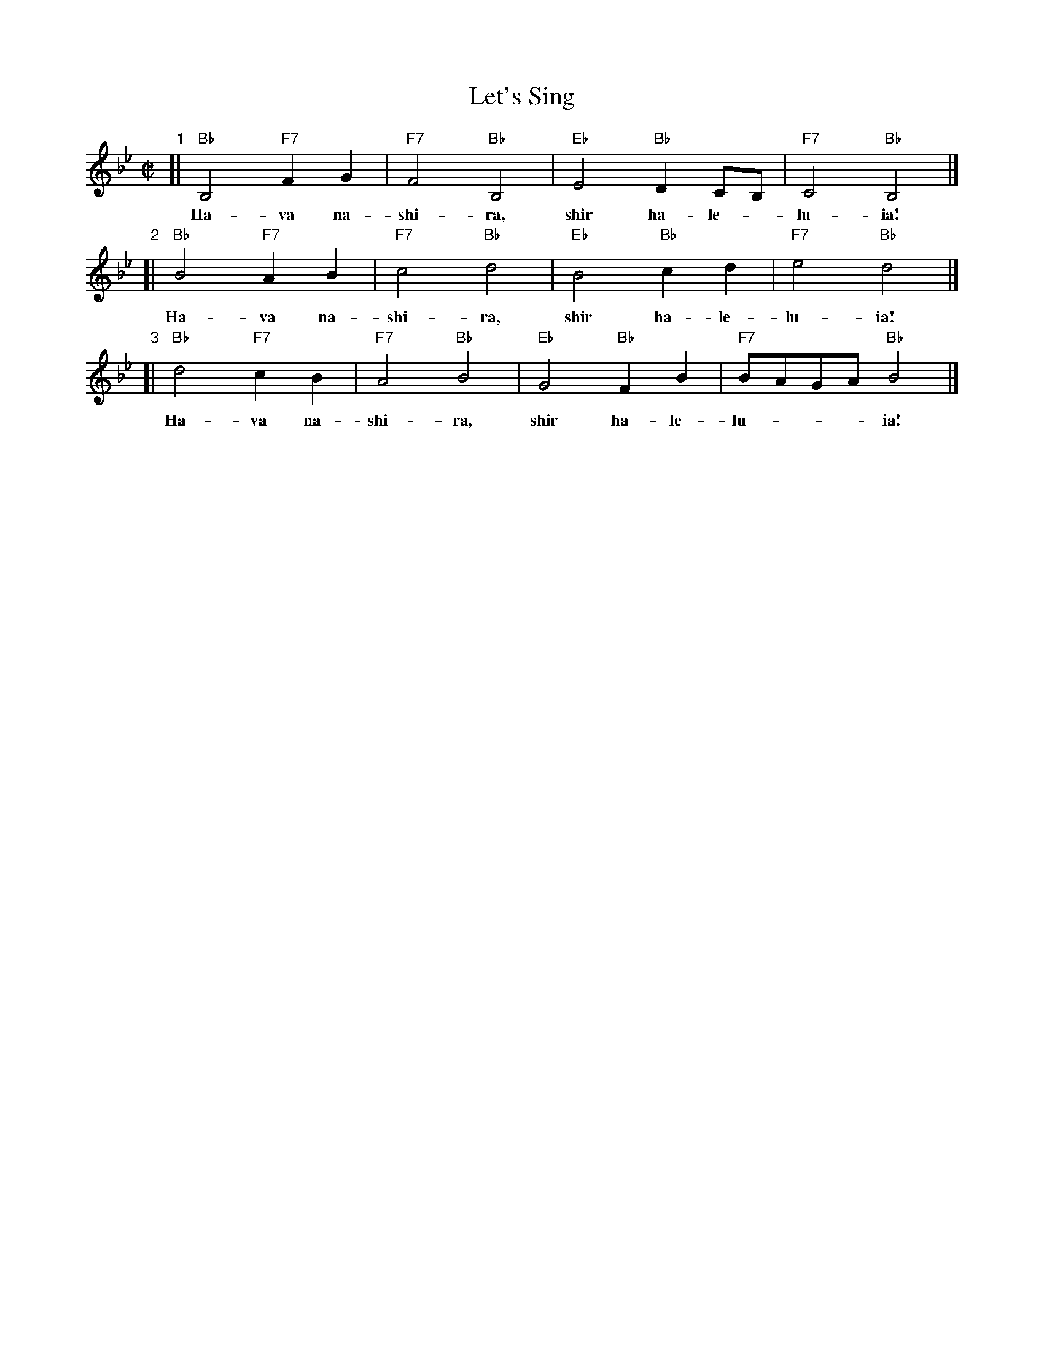 X: 1
T: Let's Sing
Z: John Chambers <jc:trillian.mit.edu>
N: Let us sing together, sing halleluia.
M: C|
L: 1/4
F:http://trillian.mit.edu/~jc/music/abc/Klezmer/HavaNashiraSong.abc	 2021-02-23 205742 UT
K: Bb
"1"[| "Bb"B,2 "F7"FG | "F7"F2 "Bb"B,2 | "Eb"E2 "Bb"DC/B,/ | "F7"C2 "Bb"B,2 |]
w: Ha-va na-shi-ra, shir ha-le-*lu-ia!
"2"[| "Bb"B2 "F7"AB | "F7"c2 "Bb"d2 | "Eb"B2 "Bb"cd    | "F7"e2 "Bb"d2 |]
w: Ha-va na-shi-ra, shir ha-le-lu-ia!
"3"[| "Bb"d2 "F7"cB | "F7"A2 "Bb"B2 | "Eb"G2 "Bb"FB    | "F7"B/A/G/A/ "Bb"B2 |]
w: Ha-va na-shi-ra, shir ha-le-lu-___ia!
